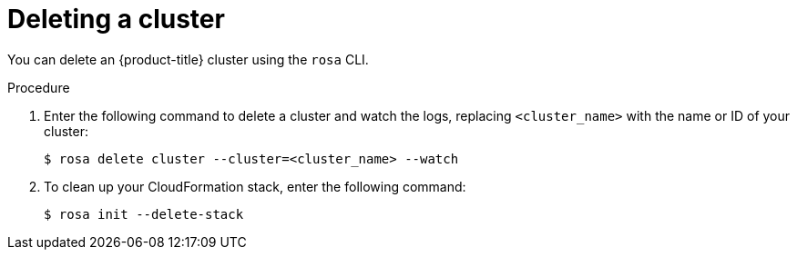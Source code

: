 // Module included in the following assemblies:
//
// * rosa_getting_started/rosa-deleting-cluster.adoc
// * rosa_getting_started_sts/rosa-sts-deleting-cluster.adoc

ifeval::["{context}" == "rosa-sts-deleting-cluster"]
:sts:
endif::[]

[id="rosa-deleting-cluster_{context}"]
= Deleting a cluster

You can delete an {product-title} cluster using the `rosa` CLI. 

ifdef::sts[]
You can also use the `rosa` CLI to delete the AWS Identity and Access Management (IAM) account-wide roles, the cluster-specific Operator roles, and the OpenID Connect (OIDC) provider. The cluster deletion must complete before you remove the IAM resources, because the resources are used in the cluster deletion and clean-up processes.

If add-ons are installed, the deletion takes longer because add-ons are uninstalled before the cluster is deleted. The amount of time depends on the number and size of the add-ons.

[IMPORTANT]
====
Account-wide IAM roles and policies might be used by other ROSA clusters in the same AWS account. You must only remove the resources if they are not required by other clusters.
====
endif::sts[]

.Procedure

. Enter the following command to delete a cluster and watch the logs, replacing `<cluster_name>` with the name or ID of your cluster:
+
[source, terminal]
----
$ rosa delete cluster --cluster=<cluster_name> --watch
----
ifdef::sts[]
+
[IMPORTANT]
====
You must wait for the cluster deletion to complete before you remove the IAM roles, policies, and OIDC provider. The account-wide roles are required to delete the resources created by the installer. The cluster-specific Operator roles are required to clean-up the resources created by the OpenShift Operators. The Operators use the OIDC provider to authenticate.
====
endif::sts[]

ifndef::sts[]
. To clean up your CloudFormation stack, enter the following command:
+
[source, terminal]
----
$ rosa init --delete-stack
----
endif::sts[]

ifdef::sts[]
.  Delete the OIDC provider that the cluster Operators use to authenticate:
+
[source,terminal]
----
$ rosa delete oidc-provider -c <cluster_id> --mode auto <1>
----
<1> Replace `<cluster_id>` with the ID of the cluster.
+
[NOTE]
====
You can use the `-y` option to automatically answer yes to the prompts.
====

. Delete the cluster-specific Operator IAM roles:
+
[source,terminal]
----
$ rosa delete operator-roles -c <cluster_id> --mode auto <1>
----
<1> Replace `<cluster_id>` with the ID of the cluster.

. Delete the account-wide roles:
+
[source,terminal]
----
$ rosa delete account-roles --prefix <prefix> --mode auto <1>
----
<1> You must include the `--<prefix>` argument. Replace `<prefix>` with the prefix of the account-wide roles to delete. If you did not specify a custom prefix when you created the account-wide roles, specify the default prefix, `ManagedOpenShift`.
+
[IMPORTANT]
====
Account-wide IAM roles and policies might be used by other ROSA clusters in the same AWS account. You must only remove the resources if they are not required by other clusters.
====

. Use the AWS IAM Console to delete the account-wide inline and Operator policies. For detailed steps, see the _Deleting the AWS resources by using the AWS IAM Console_ section.
endif::sts[]

ifeval::["{context}" == "rosa-sts-deleting-cluster"]
:!sts:
endif::[]

